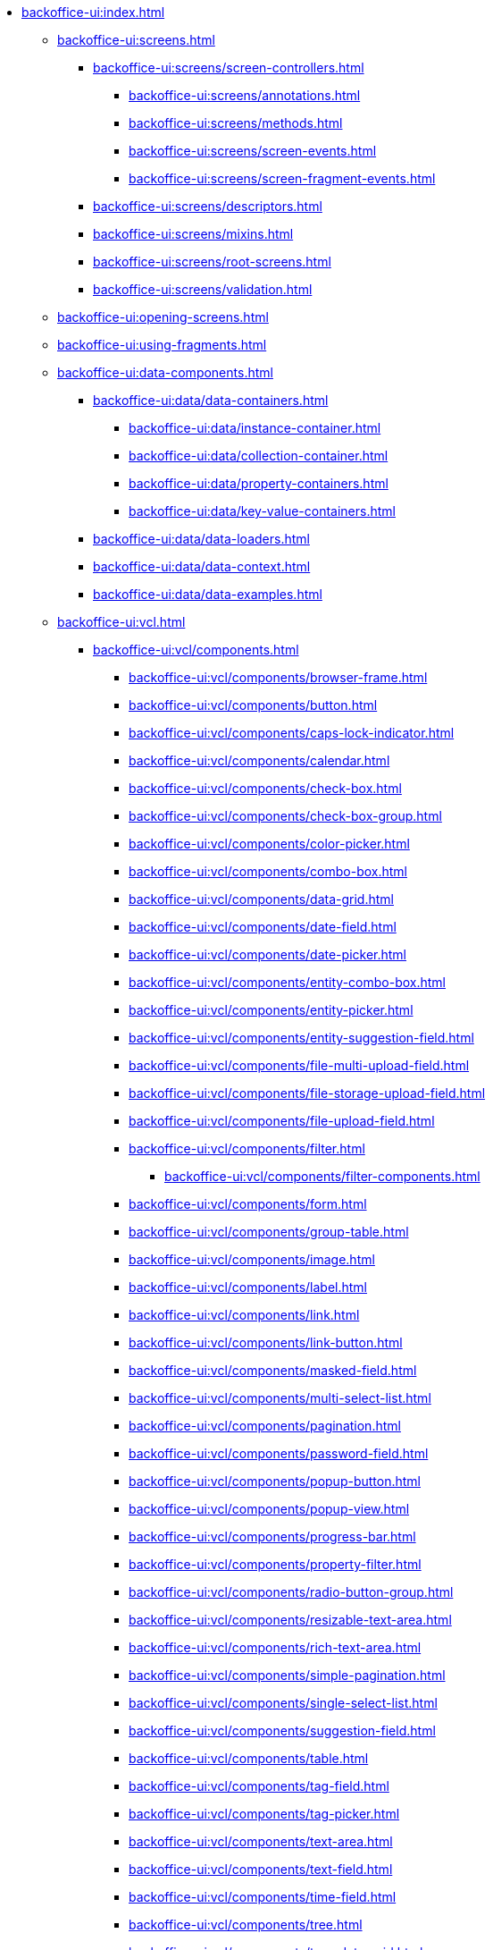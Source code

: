 * xref:backoffice-ui:index.adoc[]

** xref:backoffice-ui:screens.adoc[]
*** xref:backoffice-ui:screens/screen-controllers.adoc[]
**** xref:backoffice-ui:screens/annotations.adoc[]
**** xref:backoffice-ui:screens/methods.adoc[]
**** xref:backoffice-ui:screens/screen-events.adoc[]
**** xref:backoffice-ui:screens/screen-fragment-events.adoc[]
*** xref:backoffice-ui:screens/descriptors.adoc[]
*** xref:backoffice-ui:screens/mixins.adoc[]
*** xref:backoffice-ui:screens/root-screens.adoc[]
*** xref:backoffice-ui:screens/validation.adoc[]

** xref:backoffice-ui:opening-screens.adoc[]

** xref:backoffice-ui:using-fragments.adoc[]

** xref:backoffice-ui:data-components.adoc[]
*** xref:backoffice-ui:data/data-containers.adoc[]
**** xref:backoffice-ui:data/instance-container.adoc[]
**** xref:backoffice-ui:data/collection-container.adoc[]
**** xref:backoffice-ui:data/property-containers.adoc[]
**** xref:backoffice-ui:data/key-value-containers.adoc[]
*** xref:backoffice-ui:data/data-loaders.adoc[]
*** xref:backoffice-ui:data/data-context.adoc[]
*** xref:backoffice-ui:data/data-examples.adoc[]

** xref:backoffice-ui:vcl.adoc[]
*** xref:backoffice-ui:vcl/components.adoc[]
**** xref:backoffice-ui:vcl/components/browser-frame.adoc[]
**** xref:backoffice-ui:vcl/components/button.adoc[]
**** xref:backoffice-ui:vcl/components/caps-lock-indicator.adoc[]
**** xref:backoffice-ui:vcl/components/calendar.adoc[]
**** xref:backoffice-ui:vcl/components/check-box.adoc[]
**** xref:backoffice-ui:vcl/components/check-box-group.adoc[]
**** xref:backoffice-ui:vcl/components/color-picker.adoc[]
**** xref:backoffice-ui:vcl/components/combo-box.adoc[]
**** xref:backoffice-ui:vcl/components/data-grid.adoc[]
**** xref:backoffice-ui:vcl/components/date-field.adoc[]
**** xref:backoffice-ui:vcl/components/date-picker.adoc[]
**** xref:backoffice-ui:vcl/components/entity-combo-box.adoc[]
**** xref:backoffice-ui:vcl/components/entity-picker.adoc[]
**** xref:backoffice-ui:vcl/components/entity-suggestion-field.adoc[]
**** xref:backoffice-ui:vcl/components/file-multi-upload-field.adoc[]
**** xref:backoffice-ui:vcl/components/file-storage-upload-field.adoc[]
**** xref:backoffice-ui:vcl/components/file-upload-field.adoc[]
**** xref:backoffice-ui:vcl/components/filter.adoc[]
***** xref:backoffice-ui:vcl/components/filter-components.adoc[]
**** xref:backoffice-ui:vcl/components/form.adoc[]
**** xref:backoffice-ui:vcl/components/group-table.adoc[]
**** xref:backoffice-ui:vcl/components/image.adoc[]
**** xref:backoffice-ui:vcl/components/label.adoc[]
**** xref:backoffice-ui:vcl/components/link.adoc[]
**** xref:backoffice-ui:vcl/components/link-button.adoc[]
**** xref:backoffice-ui:vcl/components/masked-field.adoc[]
**** xref:backoffice-ui:vcl/components/multi-select-list.adoc[]
**** xref:backoffice-ui:vcl/components/pagination.adoc[]
**** xref:backoffice-ui:vcl/components/password-field.adoc[]
**** xref:backoffice-ui:vcl/components/popup-button.adoc[]
**** xref:backoffice-ui:vcl/components/popup-view.adoc[]
**** xref:backoffice-ui:vcl/components/progress-bar.adoc[]
**** xref:backoffice-ui:vcl/components/property-filter.adoc[]
**** xref:backoffice-ui:vcl/components/radio-button-group.adoc[]
**** xref:backoffice-ui:vcl/components/resizable-text-area.adoc[]
**** xref:backoffice-ui:vcl/components/rich-text-area.adoc[]
**** xref:backoffice-ui:vcl/components/simple-pagination.adoc[]
**** xref:backoffice-ui:vcl/components/single-select-list.adoc[]
**** xref:backoffice-ui:vcl/components/suggestion-field.adoc[]
**** xref:backoffice-ui:vcl/components/table.adoc[]
**** xref:backoffice-ui:vcl/components/tag-field.adoc[]
**** xref:backoffice-ui:vcl/components/tag-picker.adoc[]
**** xref:backoffice-ui:vcl/components/text-area.adoc[]
**** xref:backoffice-ui:vcl/components/text-field.adoc[]
**** xref:backoffice-ui:vcl/components/time-field.adoc[]
**** xref:backoffice-ui:vcl/components/tree.adoc[]
**** xref:backoffice-ui:vcl/components/tree-data-grid.adoc[]
**** xref:backoffice-ui:vcl/components/tree-table.adoc[]
**** xref:backoffice-ui:vcl/components/twin-column.adoc[]
**** xref:backoffice-ui:vcl/components/value-picker.adoc[]
**** xref:backoffice-ui:vcl/components/values-picker.adoc[]
*** xref:backoffice-ui:vcl/containers.adoc[]
**** xref:backoffice-ui:vcl/containers/accordion.adoc[]
**** xref:backoffice-ui:vcl/containers/box-layout.adoc[]
**** xref:backoffice-ui:vcl/containers/buttons-panel.adoc[]
**** xref:backoffice-ui:vcl/containers/css-layout.adoc[]
**** xref:backoffice-ui:vcl/containers/drawer.adoc[]
**** xref:backoffice-ui:vcl/containers/grid-layout.adoc[]
**** xref:backoffice-ui:vcl/containers/group-box-layout.adoc[]
**** xref:backoffice-ui:vcl/containers/html-box-layout.adoc[]
**** xref:backoffice-ui:vcl/containers/responsive-grid-layout.adoc[]
**** xref:backoffice-ui:vcl/containers/scroll-box-layout.adoc[]
**** xref:backoffice-ui:vcl/containers/split-panel.adoc[]
**** xref:backoffice-ui:vcl/containers/tab-sheet.adoc[]
*** xref:backoffice-ui:vcl/api.adoc[]
*** xref:backoffice-ui:vcl/xml.adoc[]

** xref:backoffice-ui:actions.adoc[]
*** xref:backoffice-ui:actions/declarative-actions.adoc[]
*** xref:backoffice-ui:actions/standard-actions.adoc[]
**** xref:backoffice-ui:actions/standard-actions/add-action.adoc[]
**** xref:backoffice-ui:actions/standard-actions/bulk-edit-action.adoc[]
**** xref:backoffice-ui:actions/standard-actions/create-action.adoc[]
**** xref:backoffice-ui:actions/standard-actions/edit-action.adoc[]
**** xref:backoffice-ui:actions/standard-actions/entity-clear-action.adoc[]
**** xref:backoffice-ui:actions/standard-actions/entity-lookup-action.adoc[]
**** xref:backoffice-ui:actions/standard-actions/entity-open-action.adoc[]
**** xref:backoffice-ui:actions/standard-actions/entity-open-composition-action.adoc[]
**** xref:backoffice-ui:actions/standard-actions/exclude-action.adoc[]
**** xref:backoffice-ui:actions/standard-actions/refresh-action.adoc[]
**** xref:backoffice-ui:actions/standard-actions/related-action.adoc[]
**** xref:backoffice-ui:actions/standard-actions/remove-action.adoc[]
**** xref:backoffice-ui:actions/standard-actions/tag-lookup-action.adoc[]
**** xref:backoffice-ui:actions/standard-actions/value-clear-action.adoc[]
**** xref:backoffice-ui:actions/standard-actions/view-action.adoc[]
*** xref:backoffice-ui:actions/custom-action-type.adoc[]
*** xref:backoffice-ui:actions/base-action.adoc[]

** xref:backoffice-ui:dialogs.adoc[]
** xref:backoffice-ui:background-tasks.adoc[]
** xref:backoffice-ui:notifications.adoc[]

** xref:backoffice-ui:themes.adoc[]
*** xref:backoffice-ui:themes/theme_usage.adoc[]
*** xref:backoffice-ui:themes/custom_theme.adoc[]
*** xref:backoffice-ui:themes/theme_addon.adoc[]

** xref:backoffice-ui:app-properties.adoc[]